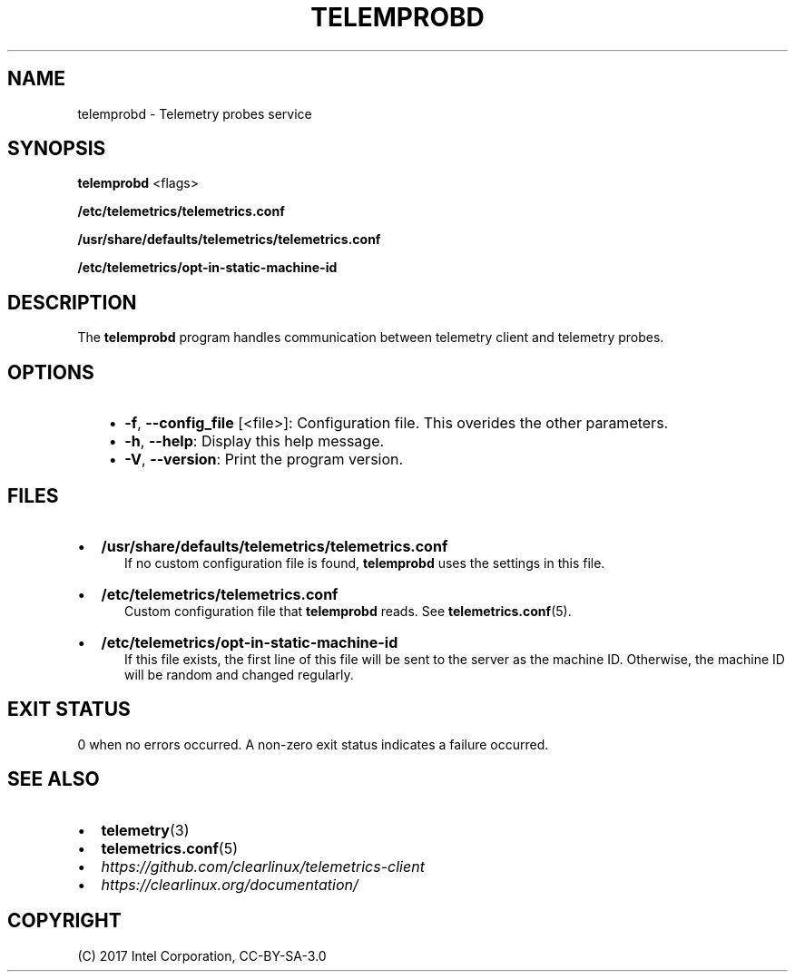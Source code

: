 .\" Man page generated from reStructuredText.
.
.TH TELEMPROBD 1 "" "" ""
.SH NAME
telemprobd \- Telemetry probes service
.
.nr rst2man-indent-level 0
.
.de1 rstReportMargin
\\$1 \\n[an-margin]
level \\n[rst2man-indent-level]
level margin: \\n[rst2man-indent\\n[rst2man-indent-level]]
-
\\n[rst2man-indent0]
\\n[rst2man-indent1]
\\n[rst2man-indent2]
..
.de1 INDENT
.\" .rstReportMargin pre:
. RS \\$1
. nr rst2man-indent\\n[rst2man-indent-level] \\n[an-margin]
. nr rst2man-indent-level +1
.\" .rstReportMargin post:
..
.de UNINDENT
. RE
.\" indent \\n[an-margin]
.\" old: \\n[rst2man-indent\\n[rst2man-indent-level]]
.nr rst2man-indent-level -1
.\" new: \\n[rst2man-indent\\n[rst2man-indent-level]]
.in \\n[rst2man-indent\\n[rst2man-indent-level]]u
..
.SH SYNOPSIS
.sp
\fBtelemprobd\fP <flags>
.sp
\fB/etc/telemetrics/telemetrics.conf\fP
.sp
\fB/usr/share/defaults/telemetrics/telemetrics.conf\fP
.sp
\fB/etc/telemetrics/opt\-in\-static\-machine\-id\fP
.SH DESCRIPTION
.sp
The \fBtelemprobd\fP program handles communication between telemetry client and telemetry
probes.
.SH OPTIONS
.INDENT 0.0
.INDENT 3.5
.INDENT 0.0
.IP \(bu 2
\fB\-f\fP, \fB\-\-config_file\fP [<file>]:
Configuration file. This overides the other parameters.
.IP \(bu 2
\fB\-h\fP, \fB\-\-help\fP:
Display this help message.
.IP \(bu 2
\fB\-V\fP, \fB\-\-version\fP:
Print the program version.
.UNINDENT
.UNINDENT
.UNINDENT
.SH FILES
.INDENT 0.0
.IP \(bu 2
\fB/usr/share/defaults/telemetrics/telemetrics.conf\fP
.INDENT 2.0
.INDENT 3.5
If no custom configuration file is found, \fBtelemprobd\fP uses the
settings in this file.
.UNINDENT
.UNINDENT
.IP \(bu 2
\fB/etc/telemetrics/telemetrics.conf\fP
.INDENT 2.0
.INDENT 3.5
Custom configuration file that \fBtelemprobd\fP reads. See \fBtelemetrics.conf\fP(5).
.UNINDENT
.UNINDENT
.IP \(bu 2
\fB/etc/telemetrics/opt\-in\-static\-machine\-id\fP
.INDENT 2.0
.INDENT 3.5
If this file exists, the first line of this file will be sent to
the server as the machine ID. Otherwise, the machine ID will be
random and changed regularly.
.UNINDENT
.UNINDENT
.UNINDENT
.SH EXIT STATUS
.sp
0 when no errors occurred. A non\-zero exit status indicates a failure occurred.
.SH SEE ALSO
.INDENT 0.0
.IP \(bu 2
\fBtelemetry\fP(3)
.IP \(bu 2
\fBtelemetrics.conf\fP(5)
.IP \(bu 2
\fI\%https://github.com/clearlinux/telemetrics\-client\fP
.IP \(bu 2
\fI\%https://clearlinux.org/documentation/\fP
.UNINDENT
.SH COPYRIGHT
(C) 2017 Intel Corporation, CC-BY-SA-3.0
.\" Generated by docutils manpage writer.
.
